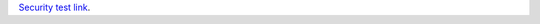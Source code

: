 `Security test link`__.

__ jaVasCript:/*-/*`/*\`/*'/*"/**/(/* */oNcliCk=alert(document.cookie) )//%0D%0A%0d%0a//
